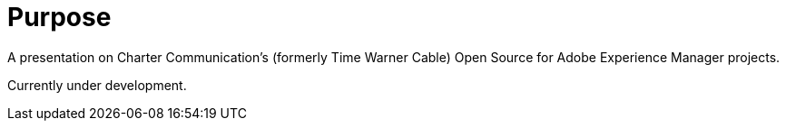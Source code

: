 # Purpose

A presentation on Charter Communication's (formerly Time Warner Cable) Open Source for Adobe Experience Manager projects.

Currently under development.

////

To view go to https://TWCable.github.io/aem-oss-preso/

# Building

## Setup
```
npm install -g gulp-cli
bundle && npm i
```

## Building

```
gulp
```

## Local Web server

```
gulp serve
```

## Publish GH-Pages

```
gulp deploy
```


# Software This Uses

* http://markdalgleish.com/projects/bespoke.js/[Bespoke], a framework for easily creating beautiful presentations using HTML.
* https://github.com/asciidoctor/asciidoctor-bespoke[Asciidoctor Bespoke]

## Licenses

* The presentation content is [CC Attribution 4.0 licensed](http://creativecommons.org/licenses/by/4.0/), Copyright (C) 2016 Jim J. Moore and John Zeren for Charter Communication Corp.
* Bespoke.js is MIT licensed

////
